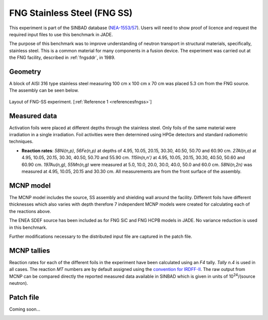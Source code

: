 .. _fngss:

FNG Stainless Steel (FNG SS)
-----------------------------

This experiment is part of the SINBAD database (`NEA-1553/57 <https://www.oecd-nea.org/science/wprs/shielding/sinbad/FNG_SS/FNGSS_A.HTM>`_). 
Users will need to show proof of licence and request the required input files to use this 
benchmark in JADE.

The purpose of this benchmark was to improve understanding of neutron transport in
structural materials, specifically, stainless steel. This is a common material for many
components in a fusion device. The experiment was carried out at the FNG facility, described
in :ref:`fngsddr`, in 1989.

Geometry 
^^^^^^^^

A block of AISI 316 type stainless steel measuring 100 cm x 100 cm x 70 cm was placed 5.3 cm
from the FNG source. The assembly can be seen below.

.. figure:: /img/benchmarks/fng-ss.jpg
    :width: 450
    :align: center

    Layout of FNG-SS experiment. [:ref:`Reference 1 <referencesfngss>`]

Measured data
^^^^^^^^^^^^^

Activation foils were placed at different depths through the stainless steel. Only foils of the
same material were irradiation in a single irradiation.  Foil activities were then determined 
using HPGe detectors and standard radiometric techniques. 

* **Reaction rates**: *58Ni(n,p)*, *56Fe(n,p)* at depths of 4.95, 10.05,
  20.15, 30.30, 40.50, 50.70 and 60.90 cm. *27Al(n,a)* at 4.95, 10.05, 20.15, 30.30, 40.50, 50.70 and 55.90 cm.
  *115In(n,n')* at 4.95, 10.05, 20.15, 30.30, 40.50, 50.60 and 60.90 cm. *197Au(n,g)*, *55Mn(n,g)* were measured at
  5.0, 10.0, 20.0, 30.0, 40.0, 50.0 and 60.0 cm. *58Ni(n,2n)* was measured at 4.95,
  10.05, 20.15 and 30.30 cm. All measurements are from the front surface of the assembly. 


MCNP model
^^^^^^^^^^

The MCNP model includes the source, SS assembly and shielding wall around the facility. Different
foils have different thicknesses which also varies with depth therefore 7 independent MCNP models were
created for calculating each of the reactions above. 

The ENEA SDEF source has been included as for FNG SiC and FNG HCPB models in JADE. No variance reduction 
is used in this benchmark. 

Further modifications necessary to the distributed input file are captured in the patch file.

MCNP tallies
^^^^^^^^^^^^^^

Reaction rates for each of the different foils in the experiment have been calculated using an *F4* tally.
*Tally n.4* is used in all cases. The reaction *MT* numbers are by default assigned using the `convention for IRDFF-II <https://www-nds.iaea.org/IRDFF/IRDFF-II_ACE-LST.pdf>`_. 
The raw output from MCNP can be compared directly the reported measured data available in SINBAD which is given 
in units of 10\ :sup:`24`/(source neutron). 

Patch file
^^^^^^^^^^
Coming soon... 

.. _referencesfngss:
.. seealso:: **Related papers and contributions:**

    #. Martone, M., Angelone, M., Batistoni, P., Pillon, M., Rado, V., FENDL Neutronics Benchmark: Stainless Steel Bulk Shield Experiment Perfomed at Frascati Neutron Generator, INDC(NDS)-315, 1994. 
